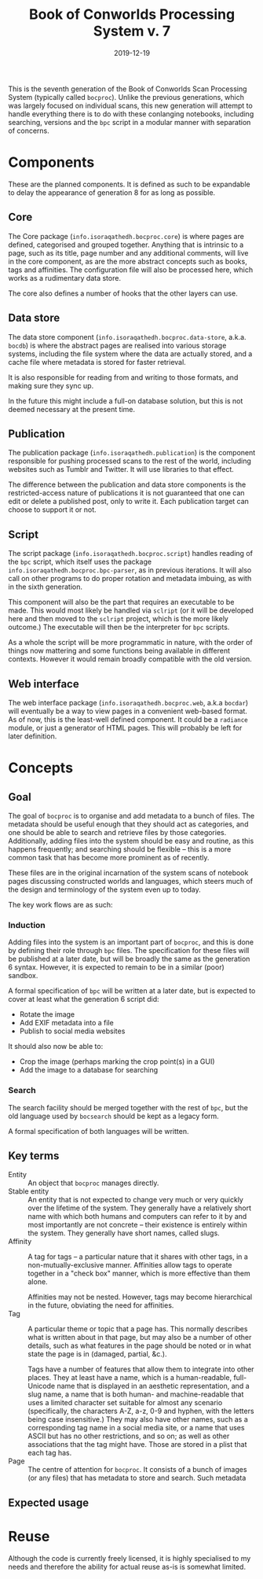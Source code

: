 #+Title: Book of Conworlds Processing System v. 7
#+Date: 2019-12-19

This is the seventh generation of the Book of Conworlds Scan Processing System
(typically called ~bocproc~).
Unlike the previous generations, which was largely focused on individual scans,
this new generation will attempt to handle everything there is
to do with these conlanging notebooks,
including searching, versions and the ~bpc~ script
in a modular manner with separation of concerns.

* Components
These are the planned components.
It is defined as such to be expandable to delay the appearance of generation 8
for as long as possible.

** Core
The Core package (~info.isoraqathedh.bocproc.core~)
is where pages are defined, categorised and grouped together.
Anything that is intrinsic to a page,
such as its title, page number and any additional comments,
will live in the core component,
as are the more abstract concepts such as books, tags and affinities.
The configuration file will also be processed here,
which works as a rudimentary data store.

The core also defines a number of hooks that the other layers can use.

** Data store
The data store component
(~info.isoraqathedh.bocproc.data-store~, a.k.a. ~bocdb~)
is where the abstract pages are realised into various storage systems,
including the file system where the data are actually stored,
and a cache file where metadata is stored for faster retrieval.

It is also responsible for reading from and writing to those formats,
and making sure they sync up.

In the future this might include a full-on database solution,
but this is not deemed necessary at the present time.

** Publication
The publication package (~info.isoraqathedh.publication~)
is the component responsible for pushing processed scans
to the rest of the world,
including websites such as Tumblr and Twitter.
It will use libraries to that effect.

The difference between the publication and data store components
is the restricted-access nature of publications
it is not guaranteed that one can edit or delete a published post,
only to write it.
Each publication target can choose to support it or not.

** Script
The script package (~info.isoraqathedh.bocproc.script~)
handles reading of the ~bpc~ script,
which itself uses the package ~info.isoraqathedh.bocproc.bpc-parser~,
as in previous iterations.
It will also call on other programs to do proper rotation and metadata imbuing,
as with in the sixth generation.

This component will also be the part that requires an executable to be made.
This would most likely be handled via ~sclript~
(or it will be developed here and then moved to the ~sclript~ project,
which is the more likely outcome.)
The executable will then be the interpreter for ~bpc~ scripts.

As a whole the script will be more programmatic in nature,
with the order of things now mattering
and some functions being available in different contexts.
However it would remain broadly compatible with the old version.

** Web interface
The web interface package
(~info.isoraqathedh.bocproc.web~, a.k.a ~bocdar~)
will eventually be a way to view pages in a convenient web-based format.
As of now, this is the least-well defined component.
It could be a ~radiance~ module, or just a generator of HTML pages.
This will probably be left for later definition.

* Concepts
** Goal
The goal of ~bocproc~ is to organise and add metadata to a bunch of files.
The metadata should be useful enough that they should act as categories,
and one should be able to search and retrieve files by those categories.
Additionally, adding files into the system should be easy and routine,
as this happens frequently;
and searching should be flexible –
this is a more common task that has become more prominent as of recently.

These files are in the original incarnation of the system
scans of notebook pages discussing constructed worlds and languages,
which steers much of the design and terminology of the system even up to today.

The key work flows are as such:

*** Induction
Adding files into the system is an important part of ~bocproc~,
and this is done by defining their role through ~bpc~ files.
The specification for these files will be published at a later date,
but will be broadly the same as the generation 6 syntax.
However, it is expected to remain to be in a similar (poor) sandbox.

A formal specification of ~bpc~ will be written at a later date,
but is expected to cover at least what the generation 6 script did:

- Rotate the image
- Add EXIF metadata into a file
- Publish to social media websites

It should also now be able to:

- Crop the image (perhaps marking the crop point(s) in a GUI)
- Add the image to a database for searching

*** Search
The search facility should be merged together with the rest of ~bpc~,
but the old language used by ~bocsearch~ should be kept as a legacy form.

A formal specification of both languages will be written.

** Key terms
- Entity :: An object that ~bocproc~ manages directly.
- Stable entity :: An entity that is not expected to change very much or very quickly
                   over the lifetime of the system.
                   They generally have a relatively short name
                   with which both humans and computers can refer to it by
                   and most importantly are not concrete –
                   their existence is entirely within the system.
                   They generally have short names, called slugs.
- Affinity :: A tag for tags –
              a particular nature that it shares with other tags,
              in a non-mutually-exclusive manner.
              Affinities allow tags to operate together in a "check box" manner,
              which is more effective than them alone.

              Affinities may not be nested.
              However, tags may become hierarchical in the future,
              obviating the need for affinities.
- Tag :: A particular theme or topic that a page has.
         This normally describes what is written about in that page,
         but may also be a number of other details,
         such as what features in the page should be noted
         or in what state the page is in (damaged, partial, &c.).

         Tags have a number of features that allow them to integrate into other places.
         They at least have a name, which is a human-readable, full-Unicode name
         that is displayed in an aesthetic representation,
         and a slug name, a name that is both human- and machine-readable
         that uses a limited character set suitable for almost any scenario
         (specifically, the characters A-Z, a-z, 0-9 and hyphen,
         with the letters being case insensitive.)
         They may also have other names,
         such as a corresponding tag name in a social media site,
         or a name that uses ASCII but has no other restrictions, and so on;
         as well as other associations that the tag might have.
         Those are stored in a plist that each tag has.
- Page :: The centre of attention for ~bocproc~.
          It consists of a bunch of images (or any files) that
          has metadata to store and search.
          Such metadata

** Expected usage

* Reuse
Although the code is currently freely licensed,
it is highly specialised to my needs
and therefore the ability for actual reuse as-is is somewhat limited.
